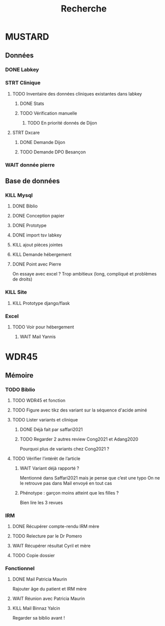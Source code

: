 #+TITLE: Recherche

* MUSTARD
:PROPERTIES:
:CATEGORY: mustard
:END:
** Données
*** DONE Labkey
*** STRT Clinique
**** TODO Inventaire des données cliniques existantes dans labkey
***** DONE Stats
***** TODO Vérification manuelle
****** TODO En priorité donnés de Dijon
SCHEDULED: <2022-04-12 Tue>

**** STRT Dxcare
***** DONE Demande Dijon
***** TODO Demande DPO Besançon
*** WAIT donnée pierre
** Base de données
*** KILL Mysql
**** DONE Biblio
**** DONE Conception papier
**** DONE Prototype
**** DONE import tsv labkey
**** KILL ajout pièces jointes
**** KILL Demande hébergement
**** DONE Point avec Pierre
On essaye avec excel ?
Trop ambitieux (long, compliqué et problèmes de droits)
*** KILL Site
**** KILL Prototype django/flask
*** Excel
**** TODO Voir pour hébergement
***** WAIT Mail Yannis
SCHEDULED: <2022-04-13 Wed>

* WDR45
** Mémoire
:PROPERTIES:
:CATEGORY: memoire
:END:
*** TODO Biblio
**** TODO WDR45 et fonction
**** TODO Figure avec tikz des variant sur la séquence d'acide aminé
**** TODO Lister variants et clinique
***** DONE Déjà fait par saffari2021
CLOSED: [2022-04-18 Mon 21:56]
***** TODO Regarder 2 autres review Cong2021 et Adang2020
Pourquoi plus de variants chez Cong2021 ?
**** TODO Vérifier l’intérêt de l’article
***** WAIT Variant déjà rapporté ?
Mentionné dans Saffari2021 mais je pense que c’est une typo
On ne le retrouve pas dans
Mail envoyé en tout cas
***** Phénotype : garçon moins atteint que les filles ?
Bien lire les 3 revues
*** IRM
**** DONE Récupérer compte-rendu IRM mère
**** TODO Relecture par le Dr Pomero
**** WAIT Récupérer résultat Cyril et mère
**** TODO Copie dossier
*** Fonctionnel
**** DONE Mail Patricia Maurin
Rajouter âge du patient et IRM mère
**** WAIT Réunion avec Patricia Maurin
**** KILL Mail Binnaz Yalcin
Regarder sa biblio avant !
